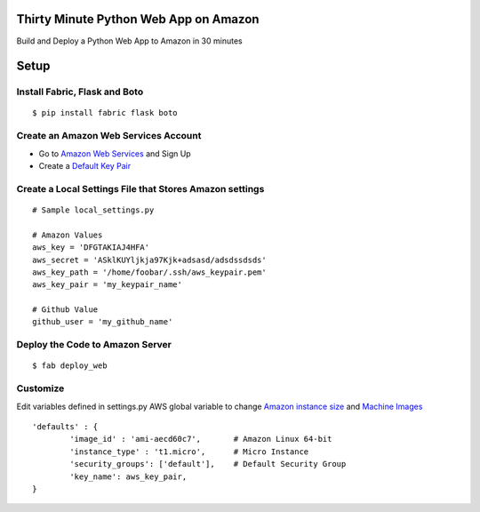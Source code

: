 Thirty Minute Python Web App on Amazon
============================================

Build and Deploy a Python Web App to Amazon in 30 minutes


Setup
================================

Install Fabric, Flask and Boto
---------------------------------

::

	 $ pip install fabric flask boto


Create an Amazon Web Services Account
-----------------------------------------

- Go to `Amazon Web Services <http://aws.amazon.com/>`_ and Sign Up
- Create a `Default Key Pair <http://docs.amazonwebservices.com/AWSEC2/latest/UserGuide/generating-a-keypair.html#how-to-have-aws-create-the-key-pair-for-you>`_


Create a Local Settings File that Stores Amazon settings
----------------------------------------------------------
::

        # Sample local_settings.py

        # Amazon Values
        aws_key = 'DFGTAKIAJ4HFA'
	aws_secret = 'ASklKUYljkja97Kjk+adsasd/adsdssdsds'
	aws_key_path = '/home/foobar/.ssh/aws_keypair.pem'
	aws_key_pair = 'my_keypair_name'

        # Github Value
	github_user = 'my_github_name'


Deploy the Code to Amazon Server
----------------------------------
::

        $ fab deploy_web

Customize
-------------

Edit variables defined in settings.py AWS global variable to change `Amazon instance size <http://aws.amazon.com/ec2/instance-types/>`_ and `Machine Images <https://aws.amazon.com/amis>`_


::

        'defaults' : {
                'image_id' : 'ami-aecd60c7',       # Amazon Linux 64-bit
                'instance_type' : 't1.micro',      # Micro Instance
                'security_groups': ['default'],    # Default Security Group
                'key_name': aws_key_pair,
        }


